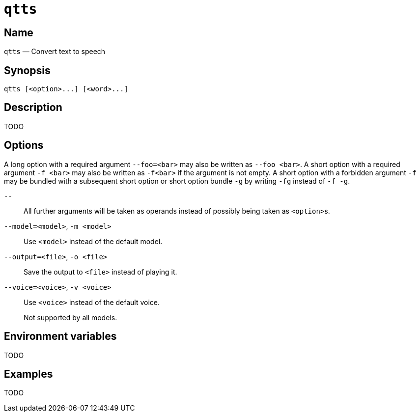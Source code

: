 //
// The authors of this file have waived all copyright and
// related or neighboring rights to the extent permitted by
// law as described by the CC0 1.0 Universal Public Domain
// Dedication. You should have received a copy of the full
// dedication along with this file, typically as a file
// named <CC0-1.0.txt>. If not, it may be available at
// <https://creativecommons.org/publicdomain/zero/1.0/>.
//

ifndef::env-github[]
ifeval::["{backend}" == "manpage"]
:x_manpage:
endif::[]
endif::[]

ifdef::x_manpage[]

= qtts(1)
:doctype: manpage
:manmanual: qtts
:mansource: qtts

:x_long_option_1a: pass:n[**--foo=**<__bar__>]
:x_long_option_1b: pass:n[**--foo**{nbsp}<__bar__>]
:x_opt_m_arg: pass:n[<__model__>]
:x_opt_m_name: pass:n[**-m**]
:x_opt_m_name_arg: pass:n[**-m**{nbsp}<__model__>]
:x_opt_model_arg: pass:n[<__model__>]
:x_opt_model_name: pass:n[**--model**]
:x_opt_model_name_arg: pass:n[**--model=**<__model__>]
:x_opt_o_arg: pass:n[<__file__>]
:x_opt_o_name: pass:n[**-o**]
:x_opt_o_name_arg: pass:n[**-o**{nbsp}<__file__>]
:x_opt_output_arg: pass:n[<__file__>]
:x_opt_output_name: pass:n[**--output**]
:x_opt_output_name_arg: pass:n[**--output=**<__file__>]
:x_opt_terminator: pass:n[**--**]
:x_opt_v_arg: pass:n[<__voice__>]
:x_opt_v_name: pass:n[**-v**]
:x_opt_v_name_arg: pass:n[**-v**{nbsp}<__voice__>]
:x_opt_voice_arg: pass:n[<__voice__>]
:x_opt_voice_name: pass:n[**--voice**]
:x_opt_voice_name_arg: pass:n[**--voice=**<__voice__>]
:x_qtts: pass:n[**qtts**]
:x_qtts_option: pass:n[<__option__>]
:x_qtts_word: pass:n[<__word__>]
:x_short_option_1a: pass:n[**-f**{nbsp}<__bar__>]
:x_short_option_1b: pass:n[**-f**<__bar__>]
:x_short_option_2a: pass:n[**-f**]
:x_short_option_2b: pass:n[**-g**]
:x_short_option_2c: pass:n[**-fg**]
:x_short_option_2d: pass:n[**-f{nbsp}-g**]

endif::[]

ifndef::x_manpage[]

= `qtts`

:x_long_option_1a: pass:n[``--foo=<bar>``]
:x_long_option_1b: pass:n[``--foo{nbsp}<bar>``]
:x_opt_m_arg: pass:n[``<model>``]
:x_opt_m_name: pass:n[``-m``]
:x_opt_m_name_arg: pass:n[``-m{nbsp}<model>``]
:x_opt_model_arg: pass:n[``<model>``]
:x_opt_model_name: pass:n[``--model``]
:x_opt_model_name_arg: pass:n[``--model=<model>``]
:x_opt_o_arg: pass:n[``<file>``]
:x_opt_o_name: pass:n[``-o``]
:x_opt_o_name_arg: pass:n[``-o{nbsp}<file>``]
:x_opt_output_arg: pass:n[``<file>``]
:x_opt_output_name: pass:n[``--output``]
:x_opt_output_name_arg: pass:n[``--output=<file>``]
:x_opt_terminator: pass:n[``--``]
:x_opt_v_arg: pass:n[``<voice>``]
:x_opt_v_name: pass:n[``-v``]
:x_opt_v_name_arg: pass:n[``-v{nbsp}<voice>``]
:x_opt_voice_arg: pass:n[``<voice>``]
:x_opt_voice_name: pass:n[``--voice``]
:x_opt_voice_name_arg: pass:n[``--voice=<voice>``]
:x_qtts: pass:n[``qtts``]
:x_qtts_option: pass:n[``<option>``]
:x_qtts_word: pass:n[``<word>``]
:x_short_option_1a: pass:n[``-f{nbsp}<bar>``]
:x_short_option_1b: pass:n[``-f<bar>``]
:x_short_option_2a: pass:n[``-f``]
:x_short_option_2b: pass:n[``-g``]
:x_short_option_2c: pass:n[``-fg``]
:x_short_option_2d: pass:n[``-f{nbsp}-g``]

endif::[]

:x_qtts_tagline: Convert text to speech

:x_subs_normal: attributes,specialchars,quotes,replacements,macros,post_replacements
:x_subs_source: attributes,specialchars,quotes,macros

== Name

ifdef::x_manpage[]
qtts - {x_qtts_tagline}
endif::[]

ifndef::x_manpage[]
{x_qtts} &#x2014; {x_qtts_tagline}
endif::[]

== Synopsis

ifdef::x_manpage[]
{x_qtts} ++[++{x_qtts_option}++...]++ ++[++{x_qtts_word}++...]++
endif::[]

ifndef::x_manpage[]
----
qtts [<option>...] [<word>...]
----
endif::[]

== Description

TODO

== Options

A long option with a required argument {x_long_option_1a} may also be
written as {x_long_option_1b}.
A short option with a required argument {x_short_option_1a} may also be
written as {x_short_option_1b} if the argument is not empty.
A short option with a forbidden argument {x_short_option_2a} may be
bundled with a subsequent short option or short option bundle
{x_short_option_2b} by writing {x_short_option_2c} instead of
{x_short_option_2d}.

{x_opt_terminator}:: All further arguments will be taken as operands
instead of possibly being taken as {x_qtts_option}s.

{x_opt_model_name_arg}, {x_opt_m_name_arg}:: Use {x_opt_model_arg}
instead of the default model.

{x_opt_output_name_arg}, {x_opt_o_name_arg}:: Save the output to
{x_opt_output_arg} instead of playing it.

{x_opt_voice_name_arg}, {x_opt_v_name_arg}:: Use {x_opt_voice_arg}
instead of the default voice.
+
Not supported by all models.

== Environment variables

TODO

== Examples

TODO

//
